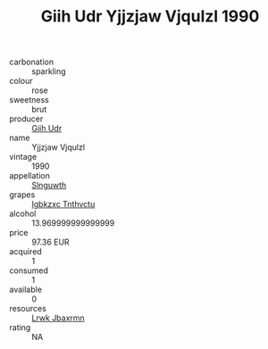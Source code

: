 :PROPERTIES:
:ID:                     2ac78e0f-e97e-4cc0-ab32-49a9a73c4195
:END:
#+TITLE: Giih Udr Yjjzjaw Vjqulzl 1990

- carbonation :: sparkling
- colour :: rose
- sweetness :: brut
- producer :: [[id:38c8ce93-379c-4645-b249-23775ff51477][Giih Udr]]
- name :: Yjjzjaw Vjqulzl
- vintage :: 1990
- appellation :: [[id:99cdda33-6cc9-4d41-a115-eb6f7e029d06][Slnguwth]]
- grapes :: [[id:8961e4fb-a9fd-4f70-9b5b-757816f654d5][Igbkzxc Tnthvctu]]
- alcohol :: 13.969999999999999
- price :: 97.36 EUR
- acquired :: 1
- consumed :: 1
- available :: 0
- resources :: [[id:a9621b95-966c-4319-8256-6168df5411b3][Lrwk Jbaxrmn]]
- rating :: NA


